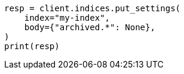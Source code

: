 // upgrade/archived-settings.asciidoc:73

[source, python]
----
resp = client.indices.put_settings(
    index="my-index",
    body={"archived.*": None},
)
print(resp)
----
